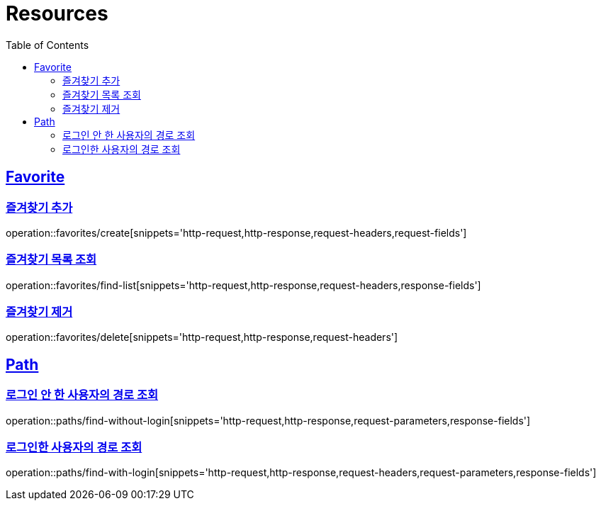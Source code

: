 ifndef::snippets[]
:snippets: ../../../build/generated-snippets
endif::[]
:doctype: book
:icons: font
:source-highlighter: highlightjs
:toc: left
:toclevels: 2
:sectlinks:
:operation-http-request-title: Example Request
:operation-http-response-title: Example Response

[[resources]]
= Resources

[[resources-favorites]]
== Favorite

[[resources-favorites-create]]
=== 즐겨찾기 추가

operation::favorites/create[snippets='http-request,http-response,request-headers,request-fields']

[[resources-favorites-findlist]]
=== 즐겨찾기 목록 조회

operation::favorites/find-list[snippets='http-request,http-response,request-headers,response-fields']

[[resources-favorites-delete]]
=== 즐겨찾기 제거

operation::favorites/delete[snippets='http-request,http-response,request-headers']

[[resources-paths]]
== Path

[[resources-paths-findwithoutlogin]]
=== 로그인 안 한 사용자의 경로 조회
operation::paths/find-without-login[snippets='http-request,http-response,request-parameters,response-fields']

[[resources-paths-findwithlogin]]
=== 로그인한 사용자의 경로 조회
operation::paths/find-with-login[snippets='http-request,http-response,request-headers,request-parameters,response-fields']
